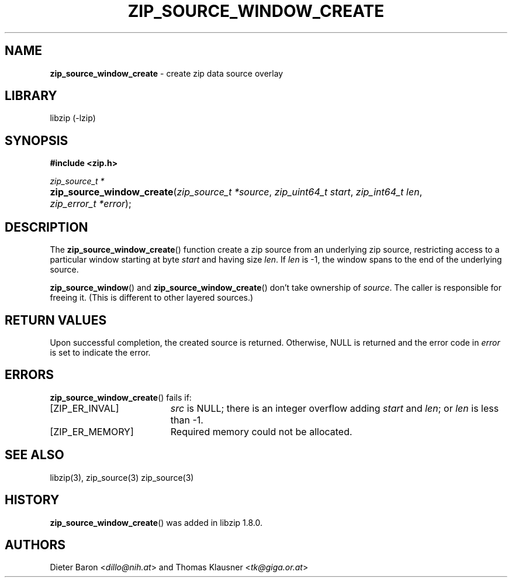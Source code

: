 .\" Automatically generated from an mdoc input file.  Do not edit.
.\" zip_source_window_create.mdoc -- create zip data source overlay
.\" Copyright (C) 2021 Dieter Baron and Thomas Klausner
.\"
.\" This file is part of libzip, a library to manipulate ZIP archives.
.\" The authors can be contacted at <info@libzip.org>
.\"
.\" Redistribution and use in source and binary forms, with or without
.\" modification, are permitted provided that the following conditions
.\" are met:
.\" 1. Redistributions of source code must retain the above copyright
.\"    notice, this list of conditions and the following disclaimer.
.\" 2. Redistributions in binary form must reproduce the above copyright
.\"    notice, this list of conditions and the following disclaimer in
.\"    the documentation and/or other materials provided with the
.\"    distribution.
.\" 3. The names of the authors may not be used to endorse or promote
.\"    products derived from this software without specific prior
.\"    written permission.
.\"
.\" THIS SOFTWARE IS PROVIDED BY THE AUTHORS ``AS IS'' AND ANY EXPRESS
.\" OR IMPLIED WARRANTIES, INCLUDING, BUT NOT LIMITED TO, THE IMPLIED
.\" WARRANTIES OF MERCHANTABILITY AND FITNESS FOR A PARTICULAR PURPOSE
.\" ARE DISCLAIMED.  IN NO EVENT SHALL THE AUTHORS BE LIABLE FOR ANY
.\" DIRECT, INDIRECT, INCIDENTAL, SPECIAL, EXEMPLARY, OR CONSEQUENTIAL
.\" DAMAGES (INCLUDING, BUT NOT LIMITED TO, PROCUREMENT OF SUBSTITUTE
.\" GOODS OR SERVICES; LOSS OF USE, DATA, OR PROFITS; OR BUSINESS
.\" INTERRUPTION) HOWEVER CAUSED AND ON ANY THEORY OF LIABILITY, WHETHER
.\" IN CONTRACT, STRICT LIABILITY, OR TORT (INCLUDING NEGLIGENCE OR
.\" OTHERWISE) ARISING IN ANY WAY OUT OF THE USE OF THIS SOFTWARE, EVEN
.\" IF ADVISED OF THE POSSIBILITY OF SUCH DAMAGE.
.\"
.TH "ZIP_SOURCE_WINDOW_CREATE" "3" "April 29, 2021" "NiH" "Library Functions Manual"
.nh
.if n .ad l
.SH "NAME"
\fBzip_source_window_create\fR
\- create zip data source overlay
.SH "LIBRARY"
libzip (-lzip)
.SH "SYNOPSIS"
\fB#include <zip.h>\fR
.sp
\fIzip_source_t *\fR
.br
.PD 0
.HP 4n
\fBzip_source_window_create\fR(\fIzip_source_t\ *source\fR, \fIzip_uint64_t\ start\fR, \fIzip_int64_t\ len\fR, \fIzip_error_t\ *error\fR);
.PD
.SH "DESCRIPTION"
The
\fBzip_source_window_create\fR()
function create a zip source from an underlying zip source,
restricting access to a particular window starting at byte
\fIstart\fR
and having size
\fIlen\fR.
If
\fIlen\fR
is \-1, the window spans to the end of the underlying source.
.PP
\fBzip_source_window\fR()
and
\fBzip_source_window_create\fR()
don't take ownership of
\fIsource\fR.
The caller is responsible for freeing it.
(This is different to other layered sources.)
.SH "RETURN VALUES"
Upon successful completion, the created source is returned.
Otherwise,
\fRNULL\fR
is returned and the error code in
\fIerror\fR
is set to indicate the error.
.SH "ERRORS"
\fBzip_source_window_create\fR()
fails if:
.TP 19n
[\fRZIP_ER_INVAL\fR]
\fIsrc\fR
is
\fRNULL\fR;
there is an integer overflow adding
\fIstart\fR
and
\fIlen\fR;
or
\fIlen\fR
is less than \-1.
.TP 19n
[\fRZIP_ER_MEMORY\fR]
Required memory could not be allocated.
.SH "SEE ALSO"
libzip(3),
zip_source(3)
zip_source(3)
.SH "HISTORY"
\fBzip_source_window_create\fR()
was added in libzip 1.8.0.
.SH "AUTHORS"
Dieter Baron <\fIdillo@nih.at\fR>
and
Thomas Klausner <\fItk@giga.or.at\fR>
